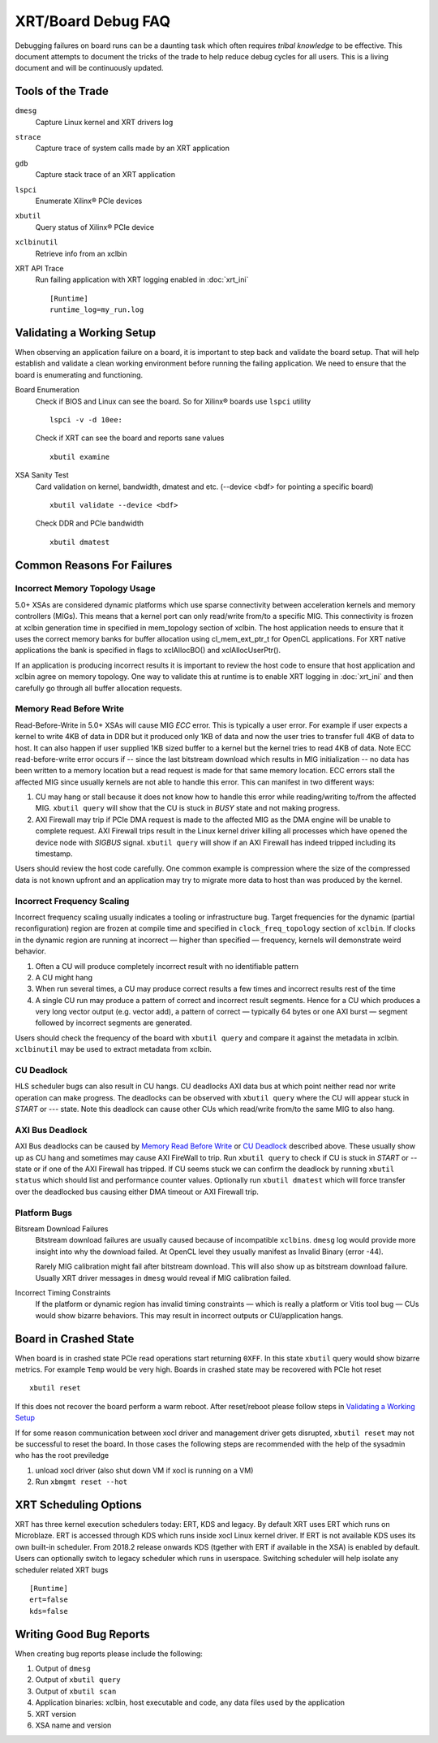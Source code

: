 ..
   comment:: SPDX-License-Identifier: Apache-2.0
   comment:: Copyright (C) 2019-2021 Xilinx, Inc. All rights reserved.

XRT/Board Debug FAQ
-------------------

Debugging failures on board runs can be a daunting task which often requires *tribal knowledge* to be effective. This document attempts to document the tricks of the trade to help reduce debug cycles for all users. This is a living document and will be continuously updated.

Tools of the Trade
~~~~~~~~~~~~~~~~~~

``dmesg``
   Capture Linux kernel and XRT drivers log
``strace``
   Capture trace of system calls made by an XRT application
``gdb``
   Capture stack trace of an XRT application
``lspci``
   Enumerate Xilinx® PCIe devices
``xbutil``
   Query status of Xilinx® PCIe device
``xclbinutil``
   Retrieve info from an xclbin
XRT API Trace
   Run failing application with XRT logging enabled in :doc:`xrt_ini` ::

     [Runtime]
     runtime_log=my_run.log

Validating a Working Setup
~~~~~~~~~~~~~~~~~~~~~~~~~~

When observing an application failure on a board, it is important to step back and validate the board setup. That will help establish and validate a clean working environment before running the failing application. We need to ensure that the board is enumerating and functioning.

Board Enumeration
  Check if BIOS and Linux can see the board. So for Xilinx® boards use ``lspci`` utility ::

    lspci -v -d 10ee:

  Check if XRT can see the board and reports sane values ::

    xbutil examine

XSA Sanity Test
  Card validation on kernel, bandwidth, dmatest and etc. (--device <bdf> for pointing a specific board) ::

    xbutil validate --device <bdf>

  Check DDR and PCIe bandwidth ::

    xbutil dmatest

Common Reasons For Failures
~~~~~~~~~~~~~~~~~~~~~~~~~~~

Incorrect Memory Topology Usage
...............................

5.0+ XSAs are considered dynamic platforms which use sparse connectivity between acceleration kernels and memory controllers (MIGs). This means that a kernel port can only read/write from/to a specific MIG. This connectivity is frozen at xclbin generation time in specified in mem_topology section of xclbin. The host application needs to ensure that it uses the correct memory banks for buffer allocation using cl_mem_ext_ptr_t for OpenCL applications. For XRT native applications the bank is specified in flags to xclAllocBO() and xclAllocUserPtr().

If an application is producing incorrect results it is important to review the host code to ensure that host application and xclbin agree on memory topology. One way to validate this at runtime is to enable XRT logging in :doc:`xrt_ini` and then carefully go through all buffer allocation requests.

Memory Read Before Write
........................

Read-Before-Write in 5.0+ XSAs will cause MIG *ECC* error. This is typically a user error. For example if user expects a kernel to write 4KB of data in DDR but it produced only 1KB of data and now the user tries to transfer full 4KB of data to host. It can also happen if user supplied 1KB sized buffer to a kernel but the kernel tries to read 4KB of data. Note ECC read-before-write error occurs if -- since the last bitstream download which results in MIG initialization -- no data has been written to a memory location but a read request is made for that same memory location. ECC errors stall the affected MIG since usually kernels are not able to handle this error. This can manifest in two different ways:

1. CU may hang or stall because it does not know how to handle this error while reading/writing to/from the affected MIG. ``xbutil query`` will show that the CU is stuck in *BUSY* state and not making progress.
2. AXI Firewall may trip if PCIe DMA request is made to the affected MIG as the DMA engine will be unable to complete request. AXI Firewall trips result in the Linux kernel driver killing all processes which have opened the device node with *SIGBUS* signal. ``xbutil query`` will show if an AXI Firewall has indeed tripped including its timestamp.

Users should review the host code carefully. One common example is compression where the size of the compressed data is not known upfront and an application may try to migrate more data to host than was produced by the kernel.

Incorrect Frequency Scaling
...........................

Incorrect frequency scaling usually indicates a tooling or
infrastructure bug. Target frequencies for the dynamic (partial
reconfiguration) region are frozen at compile time and specified in
``clock_freq_topology`` section of ``xclbin``. If clocks in the dynamic region
are running at incorrect — higher than specified — frequency,
kernels will demonstrate weird behavior.

1. Often a CU will produce completely incorrect result with no identifiable pattern
2. A CU might hang
3. When run several times, a CU may produce correct results a few times and incorrect results rest of the time
4. A single CU run may produce a pattern of correct and incorrect result segments. Hence for a CU which produces a very long vector output (e.g. vector add), a pattern of correct — typically 64 bytes or one AXI burst — segment followed by incorrect segments are generated.

Users should check the frequency of the board with ``xbutil query`` and compare it against the metadata in xclbin. ``xclbinutil`` may be used to extract metadata from xclbin.

CU Deadlock
...........

HLS scheduler bugs can also result in CU hangs. CU deadlocks AXI data bus at which point neither read nor write operation can make progress. The deadlocks can be observed with ``xbutil query`` where the CU will appear stuck in *START* or *---* state. Note this deadlock can cause other CUs which read/write from/to the same MIG to also hang.


AXI Bus Deadlock
................

AXI Bus deadlocks can be caused by `Memory Read Before Write`_ or `CU Deadlock`_ described above. These usually show up as CU hang and sometimes may cause AXI FireWall to trip. Run ``xbutil query`` to check if CU is stuck in *START* or *--* state or if one of the AXI Firewall has tripped. If CU seems stuck we can confirm the deadlock by running ``xbutil status`` which should list and performance counter values. Optionally run ``xbutil dmatest`` which will force transfer over the deadlocked bus causing either DMA timeout or AXI Firewall trip.


Platform Bugs
.............

Bitsream Download Failures
  Bitstream download failures are usually
  caused because of incompatible ``xclbin``\ s. ``dmesg`` log would
  provide more insight into why the download failed. At OpenCL level
  they usually manifest as Invalid Binary (error -44).

  Rarely MIG calibration might fail after bitstream download. This
  will also show up as bitstream download failure. Usually XRT driver
  messages in ``dmesg`` would reveal if MIG calibration failed.

Incorrect Timing Constraints
  If the platform or dynamic region has invalid timing constraints — which is really a platform or Vitis tool bug — CUs would show bizarre behaviors. This may result in incorrect outputs or CU/application hangs.

Board in Crashed State
~~~~~~~~~~~~~~~~~~~~~~

When board is in crashed state PCIe read operations start returning
``0XFF``. In this state ``xbutil`` query would show bizarre
metrics. For example ``Temp`` would be very high. Boards in crashed state
may be recovered with PCIe hot reset ::

  xbutil reset

If this does not recover the board perform a warm reboot. After reset/reboot please follow steps in `Validating a Working Setup`_

If for some reason communication between xocl driver and management driver gets disrupted, ``xbutil reset`` may not be successful to reset the board. In those cases the following steps are recommended with the help of the sysadmin who has the root previledge

1) unload xocl driver (also shut down VM if xocl is running on a VM)
2) Run ``xbmgmt reset --hot``

XRT Scheduling Options
~~~~~~~~~~~~~~~~~~~~~~

XRT has three kernel execution schedulers today: ERT, KDS and legacy. By default XRT uses ERT which runs on Microblaze. ERT is accessed through KDS which runs inside xocl Linux kernel driver. If ERT is not available KDS uses its own built-in scheduler. From 2018.2 release onwards KDS (tgether with ERT if available in the XSA) is enabled by default. Users can optionally switch to legacy scheduler which runs in userspace. Switching scheduler will help isolate any scheduler related XRT bugs ::

  [Runtime]
  ert=false
  kds=false

Writing Good Bug Reports
~~~~~~~~~~~~~~~~~~~~~~~~

When creating bug reports please include the following:

1. Output of ``dmesg``
2. Output of ``xbutil query``
3. Output of ``xbutil scan``
4. Application binaries: xclbin, host executable and code, any data files used by the application
5. XRT version
6. XSA name and version
